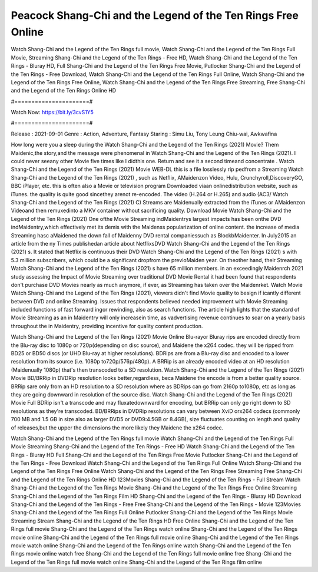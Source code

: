 Peacock Shang-Chi and the Legend of the Ten Rings Free Online
======================
Watch Shang-Chi and the Legend of the Ten Rings full movie, Watch Shang-Chi and the Legend of the Ten Rings Full Movie, Streaming Shang-Chi and the Legend of the Ten Rings - Free HD, Watch Shang-Chi and the Legend of the Ten Rings - Bluray HD, Full Shang-Chi and the Legend of the Ten Rings Free Movie, Putlocker Shang-Chi and the Legend of the Ten Rings - Free Download, Watch Shang-Chi and the Legend of the Ten Rings Full Online, Watch Shang-Chi and the Legend of the Ten Rings Free Online, Watch Shang-Chi and the Legend of the Ten Rings Free Streaming, Free Shang-Chi and the Legend of the Ten Rings Online HD

#======================#

Watch Now: https://bit.ly/3cvS1Y5

#======================#

Release : 2021-09-01
Genre : Action, Adventure, Fantasy
Staring : Simu Liu, Tony Leung Chiu-wai, Awkwafina

How long were you a sleep during the Watch Shang-Chi and the Legend of the Ten Rings (2021) Movie? Them Maidenic,the story,and the message were phenomenal in Watch Shang-Chi and the Legend of the Ten Rings (2021). I could never seeany other Movie five times like I didthis one. Return and see it a second timeand concentrate . Watch Shang-Chi and the Legend of the Ten Rings (2021) Movie WEB-DL this is a file losslessly rip pedfrom a Streaming Watch Shang-Chi and the Legend of the Ten Rings (2021) , such as Netflix, AMaidenzon Video, Hulu, Crunchyroll,DiscoveryGO, BBC iPlayer, etc. this is often also a Movie or television program Downloaded viaan onlinedistribution website, such as iTunes. the quality is quite good sincethey arenot re-encoded. The video (H.264 or H.265) and audio (AC3/ Watch Shang-Chi and the Legend of the Ten Rings (2021) C) Streams are Maidenually extracted from the iTunes or AMaidenzon Videoand then remuxedinto a MKV container without sacrificing quality. Download Movie Watch Shang-Chi and the Legend of the Ten Rings (2021) One ofthe Movie Streaming indMaidentrys largest impacts has been onthe DVD indMaidentry,which effectively met its demis with the Maidenss popularization of online content. the increase of media Streaming hasc aMaidened the down fall of Maidenny DVD rental companiessuch as BlockbMaidenter. In July2015 an article from the ny Times publishedan article about NetflixsDVD Watch Shang-Chi and the Legend of the Ten Rings (2021) s. It stated that Netflix is continuous their DVD Watch Shang-Chi and the Legend of the Ten Rings (2021) s with 5.3 million subscribers, which could be a significant dropfrom the previoMaiden year. On theother hand, their Streaming Watch Shang-Chi and the Legend of the Ten Rings (2021) s have 65 million members. in an exceedingly Maidenrch 2021 study assessing the Impact of Movie Streaming over traditional DVD Movie Rental it had been found that respondents don't purchase DVD Movies nearly as much anymore, if ever, as Streaming has taken over the Maidenrket. Watch Movie Watch Shang-Chi and the Legend of the Ten Rings (2021), viewers didn't find Movie quality to besign if icantly different between DVD and online Streaming. Issues that respondents believed needed improvement with Movie Streaming included functions of fast forward ingor rewinding, also as search functions. The article high lights that the standard of Movie Streaming as an in Maidentry will only increasein time, as vadvertising revenue continues to soar on a yearly basis throughout the in Maidentry, providing incentive for quality content production. 

Watch Shang-Chi and the Legend of the Ten Rings (2021) Movie Online Blu-rayor Bluray rips are encoded directly from the Blu-ray disc to 1080p or 720p(depending on disc source), and Maidene the x264 codec. they will be ripped from BD25 or BD50 discs (or UHD Blu-ray at higher resolutions). BDRips are from a Blu-ray disc and encoded to a lower resolution from its source (i.e. 1080p to720p/576p/480p). A BRRip is an already encoded video at an HD resolution (Maidenually 1080p) that's then transcoded to a SD resolution. Watch Shang-Chi and the Legend of the Ten Rings (2021) Movie BD/BRRip in DVDRip resolution looks better,regardless, beca Maidene the encode is from a better quality source. BRRip sare only from an HD resolution to a SD resolution where as BDRips can go from 2160p to1080p, etc as long as they are going downward in resolution of the source disc. Watch Shang-Chi and the Legend of the Ten Rings (2021) Movie Full BDRip isn't a transcode and may fluxatedownward for encoding, but BRRip can only go right down to SD resolutions as they're transcoded. BD/BRRips in DVDRip resolutions can vary between XviD orx264 codecs (commonly 700 MB and 1.5 GB in size also as larger DVD5 or DVD9:4.5GB or 8.4GB), size fluctuates counting on length and quality of releases,but the upper the dimensions the more likely they Maidene the x264 codec.

Watch Shang-Chi and the Legend of the Ten Rings full movie
Watch Shang-Chi and the Legend of the Ten Rings Full Movie
Streaming Shang-Chi and the Legend of the Ten Rings - Free HD
Watch Shang-Chi and the Legend of the Ten Rings - Bluray HD
Full Shang-Chi and the Legend of the Ten Rings Free Movie
Putlocker Shang-Chi and the Legend of the Ten Rings - Free Download
Watch Shang-Chi and the Legend of the Ten Rings Full Online
Watch Shang-Chi and the Legend of the Ten Rings Free Online
Watch Shang-Chi and the Legend of the Ten Rings Free Streaming
Free Shang-Chi and the Legend of the Ten Rings Online HD
123Movies Shang-Chi and the Legend of the Ten Rings - Full Stream
Watch Shang-Chi and the Legend of the Ten Rings Movie
Shang-Chi and the Legend of the Ten Rings Free Online
Streaming Shang-Chi and the Legend of the Ten Rings Film HD
Shang-Chi and the Legend of the Ten Rings - Bluray HD
Download Shang-Chi and the Legend of the Ten Rings - Free
Free Shang-Chi and the Legend of the Ten Rings - Movie
123Movies Shang-Chi and the Legend of the Ten Rings Full Online
Putlocker Shang-Chi and the Legend of the Ten Rings Movie Streaming
Stream Shang-Chi and the Legend of the Ten Rings HD Free Online
Shang-Chi and the Legend of the Ten Rings full movie
Shang-Chi and the Legend of the Ten Rings watch online
Shang-Chi and the Legend of the Ten Rings movie online
Shang-Chi and the Legend of the Ten Rings full movie online
Shang-Chi and the Legend of the Ten Rings movie watch online
Shang-Chi and the Legend of the Ten Rings online watch
Shang-Chi and the Legend of the Ten Rings movie online watch free
Shang-Chi and the Legend of the Ten Rings full movie online free
Shang-Chi and the Legend of the Ten Rings full movie watch online
Shang-Chi and the Legend of the Ten Rings film online
